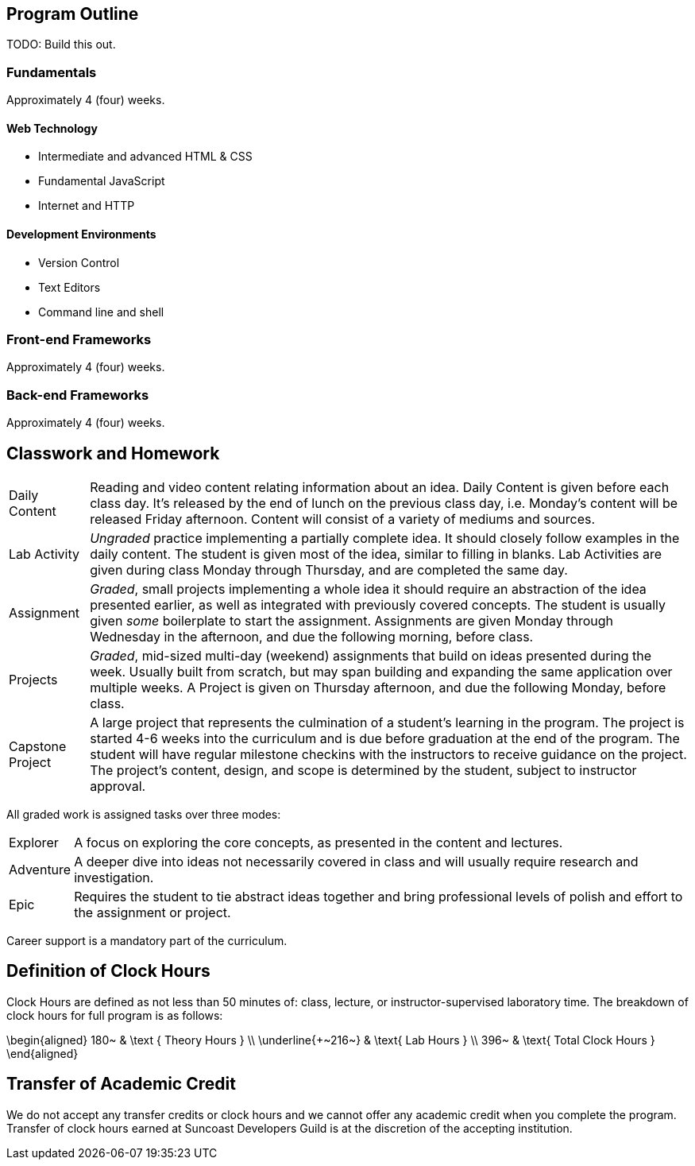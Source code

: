 == Program Outline

TODO: Build this out.

=== Fundamentals

Approximately 4 (four) weeks.

==== Web Technology

- Intermediate and advanced HTML & CSS
- Fundamental JavaScript
- Internet and HTTP

==== Development Environments

- Version Control
- Text Editors
- Command line and shell

=== Front-end Frameworks

Approximately 4 (four) weeks.

=== Back-end Frameworks

Approximately 4 (four) weeks.

== Classwork and Homework

[horizontal]

Daily Content:: Reading and video content relating information about an idea. Daily Content is given before each class day. It's released by the end of lunch on the previous class day, i.e. Monday's content will be released Friday afternoon. Content will consist of a variety of mediums and sources.

Lab Activity:: _Ungraded_ practice implementing a partially complete idea. It should closely follow examples in the daily content. The student is given most of the idea, similar to filling in blanks. Lab Activities are given during class Monday through Thursday, and are completed the same day.

Assignment:: _Graded_, small projects implementing a whole idea it should require an abstraction of the idea presented earlier, as well as integrated with previously covered concepts. The student is usually given _some_ boilerplate to start the assignment. Assignments are given Monday through Wednesday in the afternoon, and due the following morning, before class.

Projects:: _Graded_, mid-sized multi-day (weekend) assignments that build on ideas presented during the week. Usually built from scratch, but may span building and expanding the same application over multiple weeks. A Project is given on Thursday afternoon, and due the following Monday, before class.

Capstone Project:: A large project that represents the culmination of a student's learning in the program. The project is started 4-6 weeks into the curriculum and is due before graduation at the end of the program. The student will have regular milestone checkins with the instructors to receive guidance on the project. The project's content, design, and scope is determined by the student, subject to instructor approval.

All graded work is assigned tasks over three modes:

[horizontal]

Explorer:: A focus on exploring the core concepts, as presented in the content and lectures.

Adventure:: A deeper dive into ideas not necessarily covered in class and will usually require research and investigation.

Epic:: Requires the student to tie abstract ideas together and bring professional levels of polish and effort to the assignment or project.

Career support is a mandatory part of the curriculum.

== Definition of Clock Hours

Clock Hours are defined as not less than 50 minutes of: class, lecture, or instructor-supervised laboratory time. The breakdown of clock hours for full program is as follows:

$$
\begin{aligned}
180~ & \text { Theory Hours } \\
\underline{+~216~} & \text{ Lab Hours } \\
396~ & \text{ Total Clock Hours }
\end{aligned}
$$

== Transfer of Academic Credit

We do not accept any transfer credits or clock hours and we cannot offer any academic credit when you complete the program. Transfer of clock hours earned at Suncoast Developers Guild is at the discretion of the accepting institution.
